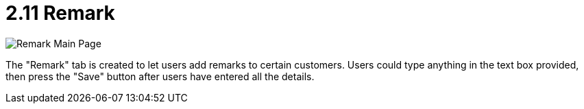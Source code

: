 [#h3_customer_maintenance_remark]
= 2.11 Remark

image::remark-mainpage.png[Remark Main Page, align = "center"]

The "Remark" tab is created to let users add remarks to certain customers. Users could type anything in the text box provided, then press the "Save" button after users have entered all the details. 

